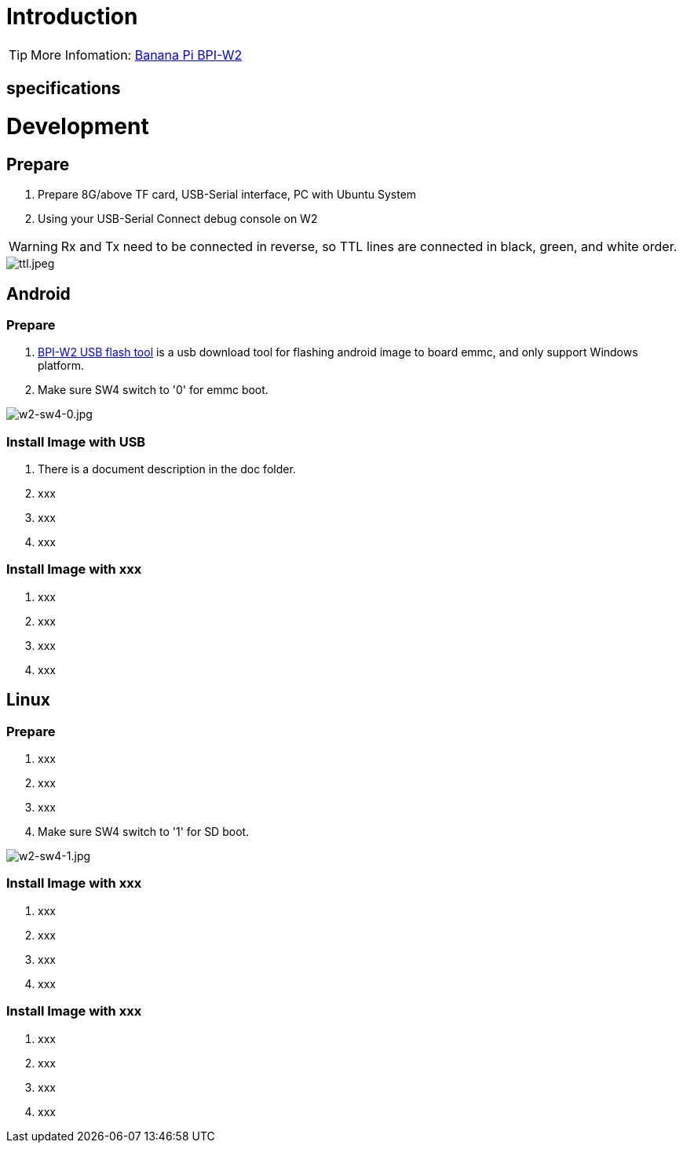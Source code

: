 = Introduction


TIP: More Infomation: link:/en/BPI-W2/BananaPi_BPI-W2[Banana Pi BPI-W2]

== specifications


= Development
== Prepare

. Prepare 8G/above TF card, USB-Serial interface, PC with Ubuntu System
. Using your USB-Serial Connect debug console on W2

WARNING: Rx and Tx need to be connected in reverse, so TTL lines are connected in black, green, and white order.

image::/picture/ttl.jpeg[ttl.jpeg]

== Android
=== Prepare

. link:https://download.banana-pi.dev/d/3ebbfa04265d4dddb81b/files/?p=%2FTools%2Fimage_download_tools%2Fw2_android_usb_download_tool.zip[BPI-W2 USB flash tool] is a usb download tool for flashing android image to board emmc, and only support Windows platform.
. Make sure SW4 switch to '0' for emmc boot.

image::/picture/w2-sw4-0.jpg[w2-sw4-0.jpg]

=== Install Image with USB

. There is a document description in the doc folder.
. xxx
. xxx
. xxx

=== Install Image with xxx

. xxx
. xxx
. xxx
. xxx

== Linux
=== Prepare

. xxx
. xxx
. xxx
. Make sure SW4 switch to '1' for SD boot.

image::/picture/w2-sw4-1.jpg[w2-sw4-1.jpg]

=== Install Image with xxx

. xxx
. xxx
. xxx
. xxx

=== Install Image with xxx

. xxx
. xxx
. xxx
. xxx
